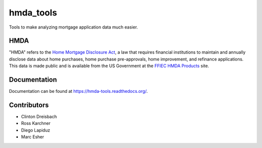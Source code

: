 hmda_tools
==========

Tools to make analyzing mortgage application data much easier.

HMDA
----

"HMDA" refers to the `Home Mortgage Disclosure Act`_, a law that requires
financial institutions to maintain and annually disclose data about home
purchases, home purchase pre-approvals, home improvement, and refinance applications. This data is made public and is available from the US Government at the `FFIEC HMDA Products`_ site.

.. _Home Mortgage Disclosure Act:  http://en.wikipedia.org/wiki/Home_Mortgage_Disclosure_Act
.. _FFIEC HMDA Products: http://www.ffiec.gov/hmda/hmdaproducts.htm

Documentation
--------------
Documentation can be found at https://hmda-tools.readthedocs.org/.

Contributors
-------------
* Clinton Dreisbach
* Ross Karchner
* Diego Lapiduz
* Marc Esher
